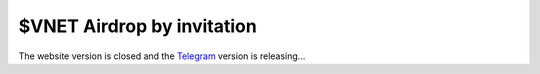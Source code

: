 .. _airdrop-by-invitation-lable:


$VNET Airdrop by invitation
===========================

The website version is closed and the `Telegram`_ version is releasing...

.. _Telegram: https://telegram.org/


